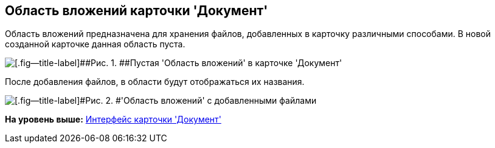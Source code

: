 [[ariaid-title1]]
== Область вложений карточки 'Документ'

Область вложений предназначена для хранения файлов, добавленных в карточку различными способами. В новой созданной карточке данная область пуста.

image::images/Dcard_file_area.png[[.fig--title-label]##Рис. 1. ##Пустая 'Область вложений' в карточке 'Документ']

После добавления файлов, в области будут отображаться их названия.

image::images/Dcard_file_area_with_files.png[[.fig--title-label]#Рис. 2. #'Область вложений' с добавленными файлами]

*На уровень выше:* xref:../pages/Dcard_interface.adoc[Интерфейс карточки 'Документ']
